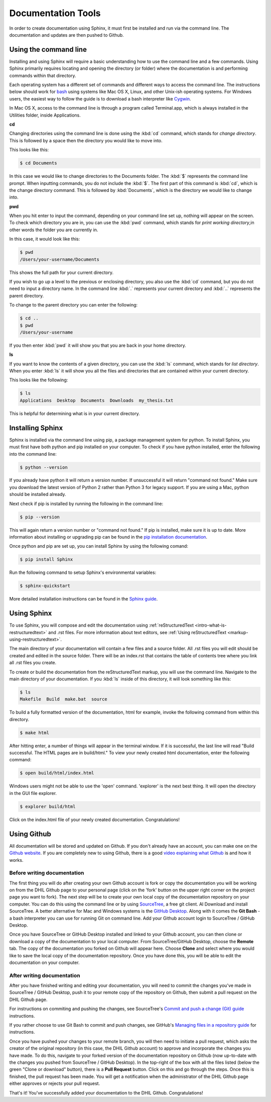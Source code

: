 .. _tools:

Documentation Tools
===================

In order to create documentation using Sphinx, it must first be installed and run via the command line. The documentation and updates are then pushed to Github.

.. _tools-using-the-command-line:

Using the command line
----------------------

Installing and using Sphinx will require a basic understanding how to use the command line and a few commands. Using Sphinx primarily requires locating and opening the directory (or folder) where the documentation is and performing commands within that directory.

Each operating system has a different set of commands and different ways to access the command line. The instructions below should work for `bash <https://www.gnu.org/software/bash/>`_ using systems like Mac OS X, Linux, and other Unix-ish operating systems. For Windows users, the easiest way to follow the guide is to download a bash interpreter like `Cygwin <https://cygwin.com/>`_.

In Mac OS X, access to the command line is through a program called Terminal.app, which is always installed in the Utilities folder, inside Applications.

**cd**

Changing directories using the command line is done using the :kbd:`cd` command, which stands for *change directory*. This is followed by a space then the directory you would like to move into.

This looks like this:

.. code-block:: console
  
  $ cd Documents

In this case we would like to change directories to the Documents folder. The :kbd:`$` represents the command line prompt. When inputting commands, you do not include the :kbd:`$`. The first part of this command is :kbd:`cd`, which is the change directory command. This is followed by :kbd:`Documents`, which is the directory we would like to change into.

**pwd**

When you hit enter to input the command, depending on your command line set up, nothing will appear on the screen. To check which directory you are in, you can use the :kbd:`pwd` command, which stands for *print working directory*,in other words the folder you are currently in.

In this case, it would look like this:

.. code-block:: console

  $ pwd
  /Users/your-username/Documents

This shows the full path for your current directory.

If you wish to go up a level to the previous or enclosing directory, you also use the :kbd:`cd` command, but you do not need to input a directory name. In the command line :kbd:`.` represents your current directory and :kbd:`..` represents the parent directory.

To change to the parent directory you can enter the following:

.. code-block:: console

  $ cd ..
  $ pwd
  /Users/your-username

If you then enter :kbd:`pwd` it will show you that you are back in your home directory.

**ls**

If you want to know the contents of a given directory, you can use the :kbd:`ls` command, which stands for *list directory*. When you enter :kbd:`ls` it will show you all the files and directories that are contained within your current directory.

This looks like the following:

.. code-block:: console

  $ ls
  Applications  Desktop  Documents  Downloads  my_thesis.txt

This is helpful for determining what is in your current directory.

.. seealso::

  For a more comprehensive guide to the command line, check out *Learn Code the Hard Way's* `command line crash course <https://learnpythonthehardway.org/book/appendixa.html>`_. 

.. _tools-installing-sphinx:

Installing Sphinx
-----------------

Sphinx is installed via the command line using pip, a package management system for python. To install Sphinx, you must first have both python and pip installed on your computer. To check if you have python installed, enter the following into the command line:

.. code-block:: console

  $ python --version

If you already have python it will return a version number. If unsuccessful it will return "command not found." Make sure you download the latest version of Python 2 rather than Python 3 for legacy support. If you are using a Mac, python should be installed already. 

Next check if pip is installed by running the following in the command line:

.. code-block:: console

  $ pip --version

This will again return a version number or "command not found." If pip is installed, make sure it is up to date. More information about installing or upgrading pip can be found in the `pip installation documentation <https://pip.pypa.io/en/stable/installing/>`_.

.. seealso::
  
  For information about installing python modules using pip in a humanities context, see the Programming Historian's `article about using python and pip <http://programminghistorian.org/lessons/installing-python-modules-pip>`_.

Once python and pip are set up, you can install Sphinx by using the following comand:

.. code-block:: console

  $ pip install Sphinx

Run the following command to setup Sphinx's environmental variables:

.. code-block:: console

  $ sphinx-quickstart

More detailed installation instructions can be found in the `Sphinx guide <http://www.sphinx-doc.org/en/stable/tutorial.html>`_.

.. _tools-using-sphinx:

Using Sphinx
------------

To use Sphinx, you will compose and edit the documentation using :ref:`reStructuredText <intro-what-is-restructuredtext>` and .rst files. For more information about text editors, see :ref:`Using reStructuredText <markup-using-restructuredtext>`.

The main directory of your documentation will contain a few files and a source folder. All .rst files you will edit should be created and edited in the source folder. There will be an index.rst that contains the table of contents tree where you link all .rst files you create. 

.. seealso::

  For more information, check out the `First Steps with Sphinx documentation <http://www.sphinx-doc.org/en/stable/tutorial.html#defining-document-structure>`_ and the `TOC tree documentation <http://www.sphinx-doc.org/en/stable/markup/toctree.html>`_.

To create or build the documentation from the reStructuredText markup, you will use the command line. Navigate to the main directory of your documentation. If you :kbd:`ls` inside of this directory, it will look something like this:

.. code-block:: console

  $ ls
  Makefile  Build  make.bat  source

To build a fully formatted version of the documentation, html for example, invoke the following command from within this directory.

.. code-block:: console

  $ make html

After hitting enter, a number of things will appear in the terminal window. If it is successful, the last line will read "Build successful. The HTML pages are in build/html." To view your newly created html documentation, enter the following command:

.. code-block:: console

  $ open build/html/index.html

Windows users might not be able to use the 'open' command. 'explorer' is the next best thing. It will open the directory in the GUI file explorer. 

.. code-block:: console

  $ explorer build/html

Click on the index.html file of your newly created documentation. Congratulations!

.. _tools-using-github:

Using Github
------------

All documentation will be stored and updated on Github. If you don't already have an account, you can make one on the `Github website <https://github.com>`_. If you are completely new to using Github, there is a good `video explaining what Github <https://www.youtube.com/watch?v=w3jLJU7DT5E>`_ is and how it works.

Before writing documentation
^^^^^^^^^^^^^^^^^^^^^^^^^^^^

The first thing you will do after creating your own Github account is fork or copy the documentation you will be working on from the DHIL Github page to your personal page (click on the 'fork' button on the upper right corner on the project page you want to fork). The next step will be to create your own local copy of the documentation repository on your computer. You can do this using the command line or by using `SourceTree <https://www.sourcetreeapp.com>`_, a free git client. Al Download and install SourceTree. A better alternative for Mac and Windows systems is the `GitHub Desktop <https://desktop.github.com/>`_. Along with it comes the **Git Bash** -a bash interpreter you can use for running Git on command line. Add your Github account login to SourceTree / GitHub Desktop.

Once you have SourceTree or GitHub Desktop installed and linked to your Github account, you can then clone or download a copy of the documentation to your local computer. From SourceTree/GitHub Desktop, choose the **Remote** tab. The copy of the documentation you forked on Github will appear here. Choose **Clone** and select where you would like to save the local copy of the documentation repository. Once you have done this, you will be able to edit the documentation on your computer.

.. seealso::

  For a step-by-step guide to installing SourceTree, linking it with Github, and cloning a remote repository, see the `Install and Set Up SourceTree <https://confluence.atlassian.com/get-started-with-sourcetree/install-and-set-up-sourcetree-847359043.html>`_ documentation.

.. seealso::

  For a step-by-step guide to installing GitHub Desktop, linking it with Github, and cloning a remote repository, see the `Install and Set Up GitHub Desktop <https://help.github.com/desktop/guides/getting-started/>`_ documentation.

.. _tools-using-github-after:

After writing documentation
^^^^^^^^^^^^^^^^^^^^^^^^^^^

After you have finished writing and editing your documentation, you will need to commit the changes you've made in SourceTree / GitHub Desktop, push it to your remote copy of the repository on Github, then submit a pull request on the DHIL Github page.

.. seealso::

  For more information on using git within SourceTree, see the `Work using Git <https://confluence.atlassian.com/get-started-with-sourcetree/work-using-git-847359053.html>`_ documentation from SourceTree.

For instructions on commiting and pushing the changes, see SourceTree's `Commit and push a change (Git) guide <https://confluence.atlassian.com/get-started-with-sourcetree/commit-and-push-a-change-git-847359114.html>`_ instructions.

If you rather choose to use Git Bash to commit and push changes, see GitHub's `Managing files in a repository guide <https://help.github.com/categories/managing-files-in-a-repository/>`_ for instructions.

Once you have pushed your changes to your remote branch, you will then need to initiate a pull request, which asks the creator of the original repository (in this case, the DHIL Github account) to approve and incorporate the changes you have made. To do this, navigate to your forked version of the documentation repository on Github (now up-to-date with the changes you pushed from SourceTree / GitHub Desktop). In the top-right of the box with all the files listed (below the green "Clone or download" button), there is a **Pull Request** button. Click on this and go through the steps. Once this is finished, the pull request has been made. You will get a notification when the administrator of the DHIL Github page either approves or rejects your pull request. 

That's it! You've successfully added your documentation to the DHIL Github. Congratulations!